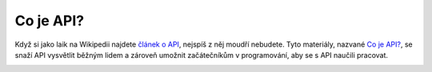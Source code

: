 Co je API?
==========

Když si jako laik na Wikipedii najdete `článek o API <https://cs.wikipedia.org/wiki/API>`_, nejspíš z něj moudří nebudete. Tyto materiály, nazvané `Co je API? <https://cojeapi.readthedocs.io>`_, se snaží API vysvětlit běžným lidem a zároveň umožnit začátečníkům v programování, aby se s API naučili pracovat.

.. image:: _static/images/spotify.png
    :align: center
    :width: 60%
